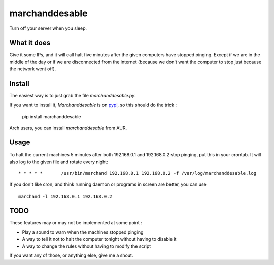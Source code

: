 marchanddesable
===============

Turn off your server when you sleep.

What it does
------------

Give it some IPs, and it will call halt five minutes after the given computers have stopped pinging. Except if we are
in the middle of the day or if we are disconnected from the internet (because we don't want the computer to stop just
because the network went off).

Install
-------

The easiest way is to just grab the file `marchanddesable.py`.

If you want to install it, `Marchanddesable` is on pypi_, so this should do the trick :

    pip install marchanddesable

.. _pypi: http://pypi.python.org/pypi/marchanddesable

Arch users, you can install `marchanddesable` from AUR.

Usage
-----
To halt the current machines 5 minutes after both 192.168.0.1 and 192.168.0.2 stop pinging,
put this in your crontab. It will also log to the given file and rotate every night::

    * * * * *       /usr/bin/marchand 192.168.0.1 192.168.0.2 -f /var/log/marchanddesable.log

If you don't like cron, and think running daemon or programs in screen are better, you can use ::

    marchand -l 192.168.0.1 192.168.0.2

TODO
----

These features may or may not be implemented at some point :

- Play a sound to warn when the machines stopped pinging
- A way to tell it not to halt the computer tonight without having to disable it
- A way to change the rules without having to modify the script

If you want any of those, or anything else, give me a shout.
